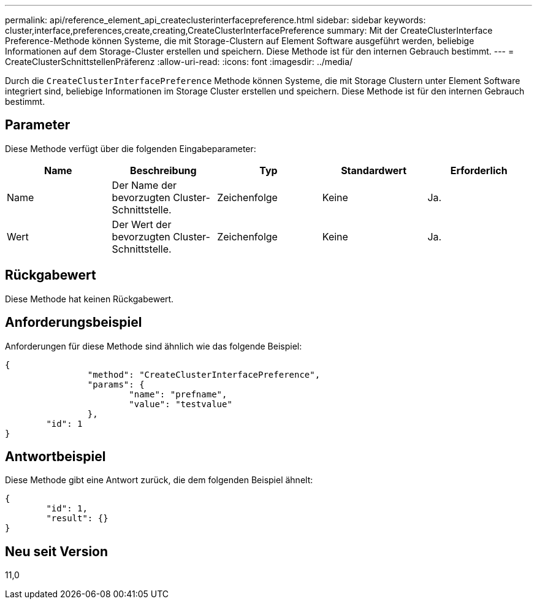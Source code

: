 ---
permalink: api/reference_element_api_createclusterinterfacepreference.html 
sidebar: sidebar 
keywords: cluster,interface,preferences,create,creating,CreateClusterInterfacePreference 
summary: Mit der CreateClusterInterface Preference-Methode können Systeme, die mit Storage-Clustern auf Element Software ausgeführt werden, beliebige Informationen auf dem Storage-Cluster erstellen und speichern. Diese Methode ist für den internen Gebrauch bestimmt. 
---
= CreateClusterSchnittstellenPräferenz
:allow-uri-read: 
:icons: font
:imagesdir: ../media/


[role="lead"]
Durch die `CreateClusterInterfacePreference` Methode können Systeme, die mit Storage Clustern unter Element Software integriert sind, beliebige Informationen im Storage Cluster erstellen und speichern. Diese Methode ist für den internen Gebrauch bestimmt.



== Parameter

Diese Methode verfügt über die folgenden Eingabeparameter:

|===
| Name | Beschreibung | Typ | Standardwert | Erforderlich 


 a| 
Name
 a| 
Der Name der bevorzugten Cluster-Schnittstelle.
 a| 
Zeichenfolge
 a| 
Keine
 a| 
Ja.



 a| 
Wert
 a| 
Der Wert der bevorzugten Cluster-Schnittstelle.
 a| 
Zeichenfolge
 a| 
Keine
 a| 
Ja.

|===


== Rückgabewert

Diese Methode hat keinen Rückgabewert.



== Anforderungsbeispiel

Anforderungen für diese Methode sind ähnlich wie das folgende Beispiel:

[listing]
----
{
		"method": "CreateClusterInterfacePreference",
		"params": {
			"name": "prefname",
			"value": "testvalue"
		},
	"id": 1
}
----


== Antwortbeispiel

Diese Methode gibt eine Antwort zurück, die dem folgenden Beispiel ähnelt:

[listing]
----
{
	"id": 1,
	"result": {}
}
----


== Neu seit Version

11,0
